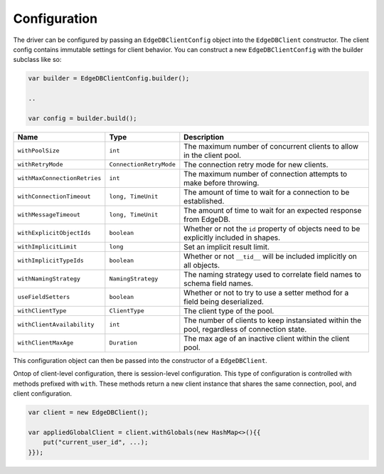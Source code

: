 .. _edgedb-java-configuration:

=============
Configuration
=============

The driver can be configured by passing an ``EdgeDBClientConfig`` object 
into the ``EdgeDBClient`` constructor. The client config contains immutable 
settings for client behavior. You can construct a new ``EdgeDBClientConfig``
with the builder subclass like so:

.. code-block:: java

    var builder = EdgeDBClientConfig.builder();

    ..

    var config = builder.build();


+------------------------------+-------------------------+---------------------------------------------------------------------------------------------+
| Name                         | Type                    | Description                                                                                 |
+==============================+=========================+=============================================================================================+
| ``withPoolSize``             | ``int``                 | The maximum number of concurrent clients to allow in the client pool.                       |
+------------------------------+-------------------------+---------------------------------------------------------------------------------------------+
| ``withRetryMode``            | ``ConnectionRetryMode`` | The connection retry mode for new clients.                                                  |
+------------------------------+-------------------------+---------------------------------------------------------------------------------------------+
| ``withMaxConnectionRetries`` | ``int``                 | The maximum number of connection attempts to make before throwing.                          |
+------------------------------+-------------------------+---------------------------------------------------------------------------------------------+
| ``withConnectionTimeout``    | ``long, TimeUnit``      | The amount of time to wait for a connection to be established.                              |
+------------------------------+-------------------------+---------------------------------------------------------------------------------------------+
| ``withMessageTimeout``       | ``long, TimeUnit``      | The amount of time to wait for an expected response from EdgeDB.                            |
+------------------------------+-------------------------+---------------------------------------------------------------------------------------------+
| ``withExplicitObjectIds``    | ``boolean``             | Whether or not the ``id`` property of objects need to be explicitly included in shapes.     |
+------------------------------+-------------------------+---------------------------------------------------------------------------------------------+
| ``withImplicitLimit``        | ``long``                | Set an implicit result limit.                                                               |
+------------------------------+-------------------------+---------------------------------------------------------------------------------------------+
| ``withImplicitTypeIds``      | ``boolean``             | Whether or not ``__tid__`` will be included implicitly on all objects.                      |
+------------------------------+-------------------------+---------------------------------------------------------------------------------------------+
| ``withNamingStrategy``       | ``NamingStrategy``      | The naming strategy used to correlate field names to schema field names.                    |
+------------------------------+-------------------------+---------------------------------------------------------------------------------------------+
| ``useFieldSetters``          | ``boolean``             | Whether or not to try to use a setter method for a field being deserialized.                |
+------------------------------+-------------------------+---------------------------------------------------------------------------------------------+
| ``withClientType``           | ``ClientType``          | The client type of the pool.                                                                |
+------------------------------+-------------------------+---------------------------------------------------------------------------------------------+
| ``withClientAvailability``   | ``int``                 | The number of clients to keep instansiated within the pool, regardless of connection state. |
+------------------------------+-------------------------+---------------------------------------------------------------------------------------------+
| ``withClientMaxAge``         | ``Duration``            | The max age of an inactive client within the client pool.                                   |
+------------------------------+-------------------------+---------------------------------------------------------------------------------------------+

This configuration object can then be passed into the constructor of 
a ``EdgeDBClient``.

Ontop of client-level configuration, there is session-level configuration. 
This type of configuration is controlled with methods prefixed with ``with``.
These methods return a new client instance that shares the same connection,
pool, and client configuration.

.. code-block:: java

    var client = new EdgeDBClient();

    var appliedGlobalClient = client.withGlobals(new HashMap<>(){{
        put("current_user_id", ...);
    }});